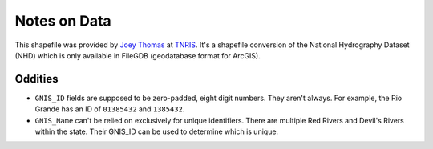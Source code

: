 Notes on Data
=============

This shapefile was provided by `Joey Thomas`_ at `TNRIS`_.  It's a shapefile
conversion of the National Hydrography Dataset (NHD) which is only available in
FileGDB (geodatabase format for ArcGIS).


Oddities
--------

* ``GNIS_ID`` fields are supposed to be zero-padded, eight digit numbers.  They
  aren't always.  For example, the Rio Grande has an ID of ``01385432`` and
  ``1385432``.
* ``GNIS_Name`` can't be relied on exclusively for unique identifiers.  There are
  multiple Red Rivers and Devil's Rivers within the state.  Their GNIS_ID can be
  used to determine which is unique.


.. _Joey Thomas: mailto:Joey.Thomas@twdb.texas.gov
.. _TNRIS: http://www.tnris.org/
